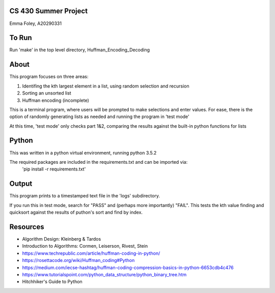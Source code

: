 CS 430 Summer Project
========================

Emma Foley, A20290331

To Run
======
Run 'make' in the top level directory, Huffman_Encoding_Decoding

About
======
This program focuses on three areas:

#. Identifing the kth largest element in a list, using random selection and recursion
#. Sorting an unsorted list
#. Huffman encoding (incomplete)

This is a terminal program, where users will be prompted to make selections and enter values.  For ease, there is the option of randomly generating lists as needed and running the program in 'test mode'

At this time, 'test mode' only checks part 1&2, comparing the results against the built-in python functions for lists

Python
======
This was written in a python virtual environment, running python 3.5.2

The required packages are included in the requirements.txt and can be imported via:
	'pip install -r requirements.txt'

Output
======
This program prints to a timestamped text file in the 'logs' subdirectory.

If you run this in test mode, search for "PASS" and (perhaps more importantly) "FAIL".  This tests the kth value finding and quicksort against the results of puthon's sort and find by index.

Resources
========
* Algorithm Design: Kleinberg & Tardos
* Introduction to Algorithms: Cormen, Leiserson, Rivest, Stein
* https://www.techrepublic.com/article/huffman-coding-in-python/
* https://rosettacode.org/wiki/Huffman_coding#Python
* https://medium.com/iecse-hashtag/huffman-coding-compression-basics-in-python-6653cdb4c476
* https://www.tutorialspoint.com/python_data_structure/python_binary_tree.htm
* Hitchhiker's Guide to Python


